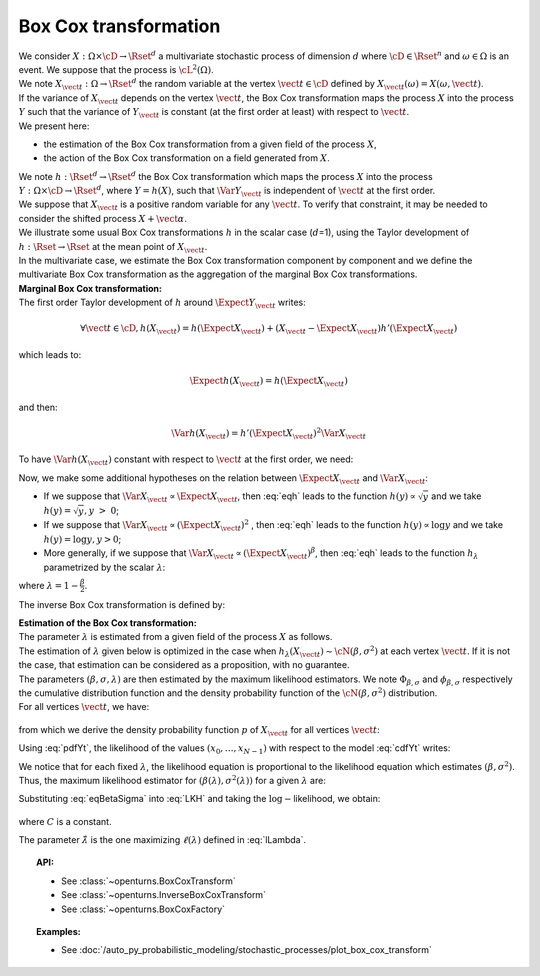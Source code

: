 .. _boxcox_transformation:

Box Cox transformation
======================

| We consider :math:`X: \Omega \times \cD \rightarrow \Rset^d` a
  multivariate stochastic process of dimension :math:`d` where
  :math:`\cD \in \Rset^n` and :math:`\omega \in \Omega` is an event. We
  suppose that the process is :math:`\cL^2(\Omega)`.
| We note :math:`X_{\vect{t}}: \Omega \rightarrow \Rset^d` the random
  variable at the vertex :math:`\vect{t} \in \cD` defined by
  :math:`X_{\vect{t}}(\omega)=X(\omega, \vect{t})`.
| If the variance of :math:`X_{\vect{t}}` depends on the vertex
  :math:`\vect{t}`, the Box Cox transformation maps the process
  :math:`X` into the process :math:`Y` such that the variance of
  :math:`Y_{\vect{t}}` is constant (at the first order at least) with
  respect to :math:`\vect{t}`.
| We present here:

-  the estimation of the Box Cox transformation from a given field of
   the process :math:`X`,

-  the action of the Box Cox transformation on a field generated from
   :math:`X`.

| We note :math:`h: \Rset^d \rightarrow \Rset^d` the Box Cox
  transformation which maps the process :math:`X` into the process
  :math:`Y: \Omega \times \cD \rightarrow \Rset^d`, where
  :math:`Y=h(X)`, such that :math:`\Var{Y_{\vect{t}}}` is independent of
  :math:`\vect{t}` at the first order.
| We suppose that :math:`X_{\vect{t}}` is a positive random variable for
  any :math:`\vect{t}`. To verify that constraint, it may be needed to
  consider the shifted process :math:`X+\vect{\alpha}`.
| We illustrate some usual Box Cox transformations :math:`h` in the
  scalar case (:math:`d`\ =1), using the Taylor development of
  :math:`h: \Rset \rightarrow \Rset` at the mean point of
  :math:`X_{\vect{t}}`.
| In the multivariate case, we estimate the Box Cox transformation
  component by component and we define the multivariate Box Cox
  transformation as the aggregation of the marginal Box Cox
  transformations.

| **Marginal Box Cox transformation:** 
| The first order Taylor development of :math:`h` around
  :math:`\Expect{Y_{\vect{t}}}` writes:

  .. math::

      \forall \vect{t} \in \cD, h(X_{\vect{t}}) = h(\Expect{X_{\vect{t}}}) + (X_{\vect{t}} - \Expect{X_{\vect{t}}})h'(\Expect{X_{\vect{t}}})

which leads to:

  .. math::

      \Expect{h(X_{\vect{t}})} = h(\Expect{X_{\vect{t}}})

and then:

  .. math::

      \Var{h(X_{\vect{t}})} = h'(\Expect{X_{\vect{t}}})^2  \Var{X_{\vect{t}}}

To have :math:`\Var{h(X_{\vect{t}})}` constant with respect to
:math:`\vect{t}` at the first order, we need:

.. math::
  :label: eqh

    h'(\Expect{X_{\vect{t}}}) = k \left(  \Var{X_{\vect{t}}} \right)^{-1/2}

Now, we make some additional hypotheses on the relation between
:math:`\Expect{X_{\vect{t}}}` and :math:`\Var{X_{\vect{t}}}`:

-  If we suppose that
   :math:`\Var{X_{\vect{t}}} \propto \Expect{X_{\vect{t}}}`, then
   :eq:`eqh` leads to the function :math:`h(y) \propto \sqrt{y}` and we
   take :math:`h(y) = \sqrt{y}, y~>~0`;

-  If we suppose that
   :math:`\Var{X_{\vect{t}}} \propto (\Expect{X_{\vect{t}}})^2` , then
   :eq:`eqh` leads to the function :math:`h(y) \propto \log{y}` and we
   take :math:`h(y) = \log{y}, y>0`;

-  More generally, if we suppose that
   :math:`\Var{X_{\vect{t}}} \propto (\Expect{X_{\vect{t}}})^{\beta}`,
   then :eq:`eqh` leads to the function :math:`h_\lambda` parametrized by
   the scalar :math:`\lambda`:

   .. math::
    :label: BoxCoxModel

        h_\lambda(y) =
        \left\{
        \begin{array}{ll}
          \frac{y^\lambda-1}{\lambda} & \lambda \neq 0 \\
          \log(y)                     & \lambda = 0
        \end{array}
        \right.


where :math:`\lambda = 1-\frac{\beta}{2}`.

The inverse Box Cox transformation is defined by:

.. math::
  :label: InverseBoxCoxModel

     h^{-1}_\lambda(y) =
     \left\{
     \begin{array}{ll}
       \displaystyle (\lambda y + 1)^{\frac{1}{\lambda}} & \lambda \neq 0 \\
       \displaystyle \exp(y)                          & \lambda = 0
     \end{array}
     \right.

| **Estimation of the Box Cox transformation:** 
| The parameter :math:`\lambda` is estimated from a given field of the
  process :math:`X` as follows.
| The estimation of :math:`\lambda` given below is optimized in the case
  when :math:`h_\lambda(X_{\vect{t}}) \sim \cN(\beta , \sigma^2 )` at
  each vertex :math:`\vect{t}`. If it is not the case, that estimation
  can be considered as a proposition, with no guarantee.
| The parameters :math:`(\beta,\sigma,\lambda)` are then estimated by
  the maximum likelihood estimators. We note
  :math:`\Phi_{\beta, \sigma}` and :math:`\phi_{\beta, \sigma}`
  respectively the cumulative distribution function and the density
  probability function of the :math:`\cN(\beta , \sigma^2)`
  distribution.
| For all vertices :math:`\vect{t}`, we have:

  .. math::
    :label: cdfYt

      \forall v \geq 0, \, \Prob{ X_{\vect{t}} \leq v } = \Prob{ h_\lambda(X_{\vect{t}}) \leq h_\lambda(v) } \\
      = \Phi_{\beta, \sigma} \left(h_\lambda(v)\right)

from which we derive the density probability function :math:`p` of
:math:`X_{\vect{t}}` for all vertices :math:`\vect{t}`:

.. math::
  :label: pdfYt

    p(v) = h_\lambda'(v)\phi_{\beta, \sigma}(v) = v^{\lambda - 1}\phi_{\beta, \sigma}(v)

Using :eq:`pdfYt`, the likelihood of the values
:math:`(x_0, \dots, x_{N-1})` with respect to the model :eq:`cdfYt`
writes:

.. math::
  :label: LKH

     L(\beta,\sigma,\lambda) = 
     \underbrace{ \frac{1}{(2\pi)^{N/2}}
       \times
       \frac{1}{(\sigma^2)^{N/2}}
       \times
       \exp\left[
         -\frac{1}{2\sigma^2}
         \sum_{k=0}^{N-1}
         \left(
         h_\lambda(x_k)-\beta
         \right)^2
         \right]
     }_{\Psi(\beta, \sigma)}
     \times
     \prod_{k=0}^{N-1} x_k^{\lambda - 1}

We notice that for each fixed :math:`\lambda`, the likelihood equation
is proportional to the likelihood equation which estimates
:math:`(\beta, \sigma^2)`. Thus, the maximum likelihood estimator for
:math:`(\beta(\lambda), \sigma^2(\lambda))` for a given :math:`\lambda`
are:

.. math::
  :label: eqBetaSigma

    \hat{\beta}(\lambda) = \frac{1}{N} \sum_{k=0}^{N-1} h_{\lambda}(x_k) \\
    \hat{\sigma}^2(\lambda) = \frac{1}{N} \sum_{k=0}^{N-1} (h_{\lambda}(x_k) - \beta(\lambda))^2

| Substituting :eq:`eqBetaSigma` into :eq:`LKH` and taking the
  :math:`\log-`\ likelihood, we obtain:

  .. math::
    :label: lLambda

    \ell(\lambda) = \log L( \hat{\beta}(\lambda), \hat{\sigma}(\lambda),\lambda ) = C -
    \frac{N}{2}
    \log\left[\hat{\sigma}^2(\lambda)\right]
    \;+\;
    \left(\lambda - 1 \right) \sum_{k=0}^{N-1} \log(x_i)\,,

where :math:`C` is a constant.

The parameter :math:`\hat{\lambda}` is the one maximizing :math:`\ell(\lambda)` defined in :eq:`lLambda`.

.. topic:: API:

    - See :class:`~openturns.BoxCoxTransform`
    - See :class:`~openturns.InverseBoxCoxTransform`
    - See :class:`~openturns.BoxCoxFactory`

.. topic:: Examples:

    - See :doc:`/auto_py_probabilistic_modeling/stochastic_processes/plot_box_cox_transform`

